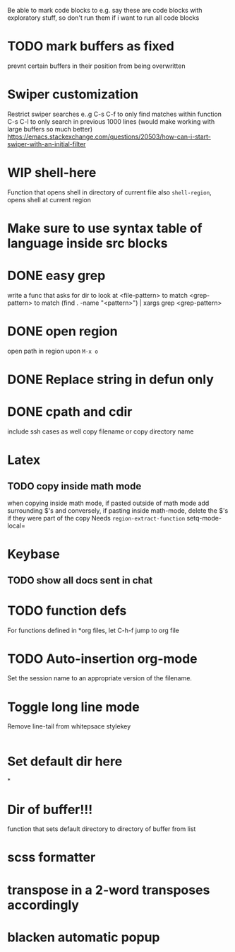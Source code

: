 Be able to mark code blocks to e.g. say these are code blocks with exploratory
stuff, so don't run them if i want to run all code blocks
* TODO mark buffers as fixed
prevnt certain buffers in their position from being overwritten

* Swiper customization
Restrict swiper searches e..g
C-s C-f to only find matches within function
C-s C-l to only search in previous 1000 lines (would make working with large buffers
so much better)
https://emacs.stackexchange.com/questions/20503/how-can-i-start-swiper-with-an-initial-filter

* WIP shell-here
Function that opens shell in directory of current file
also =shell-region=, opens shell at current region
* Make sure to use syntax table of language inside src blocks
* DONE easy grep
write a func that asks for
dir to look at
<file-pattern> to match
<grep-pattern> to match
(find . -name "<pattern>") | xargs grep <grep-pattern>

* DONE open region
open path in region upon =M-x o=

* DONE Replace string in defun only

* DONE cpath and cdir
include ssh cases as well
copy filename or copy directory name
* Latex
** TODO copy inside math mode
when copying inside math mode, if pasted outside of math mode add surrounding
$'s and conversely, if pasting inside math-mode, delete the $'s if they were
part of the copy
Needs =region-extract-function=
setq-mode-local=
* Keybase
** TODO show all docs sent in chat
* TODO function defs
For functions defined in *org files, let C-h-f jump to org file
* TODO Auto-insertion org-mode
Set the session name to an appropriate version of the filename.
* Toggle long line mode
Remove line-tail from whitepsace stylekey
#+BEGIN_SRC emacs-lisp

#+END_SRC
* Set default dir here

*
* Dir of buffer!!!
function that sets default directory to directory of buffer from list
* scss formatter

* transpose in a 2-word transposes accordingly
* blacken automatic popup
